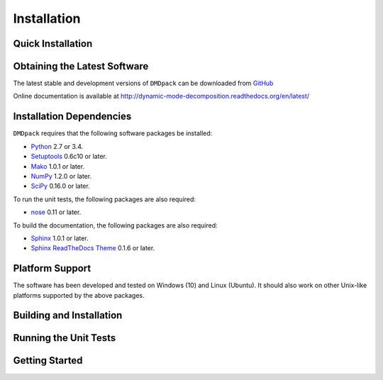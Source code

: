 .. -*- rst -*-

Installation
============

Quick Installation
------------------

Obtaining the Latest Software
-----------------------------
The latest stable and development versions of ``DMDpack`` can be downloaded 
from `GitHub <https://github.com/Benli11/DMDpack>`_

Online documentation is available at `<http://dynamic-mode-decomposition.readthedocs.org/en/latest/>`_

Installation Dependencies
-------------------------
``DMDpack`` requires that the following software packages be installed:

* `Python <http://www.python.org>`_ 2.7 or 3.4.
* `Setuptools <http://pythonhosted.org/setuptools>`_ 0.6c10 or later.
* `Mako <http://www.makotemplates.org/>`_ 1.0.1 or later.
* `NumPy <http://www.numpy.org>`_ 1.2.0 or later.
* `SciPy <http://www.scipy.org/>`_ 0.16.0 or later.

To run the unit tests, the following packages are also required:

* `nose <http://code.google.com/p/python-nose/>`_ 0.11 or later.

To build the documentation, the following packages are also required:

* `Sphinx <http://sphinx.pocoo.org>`_ 1.0.1 or later.
* `Sphinx ReadTheDocs Theme
  <https://github.com/snide/sphinx_rtd_theme>`_ 0.1.6 or later.

Platform Support
----------------
The software has been developed and tested on Windows (10) and Linux (Ubuntu). 
It should also work on other Unix-like platforms supported by the above packages.

Building and Installation
-------------------------


Running the Unit Tests
----------------------


Getting Started
---------------


